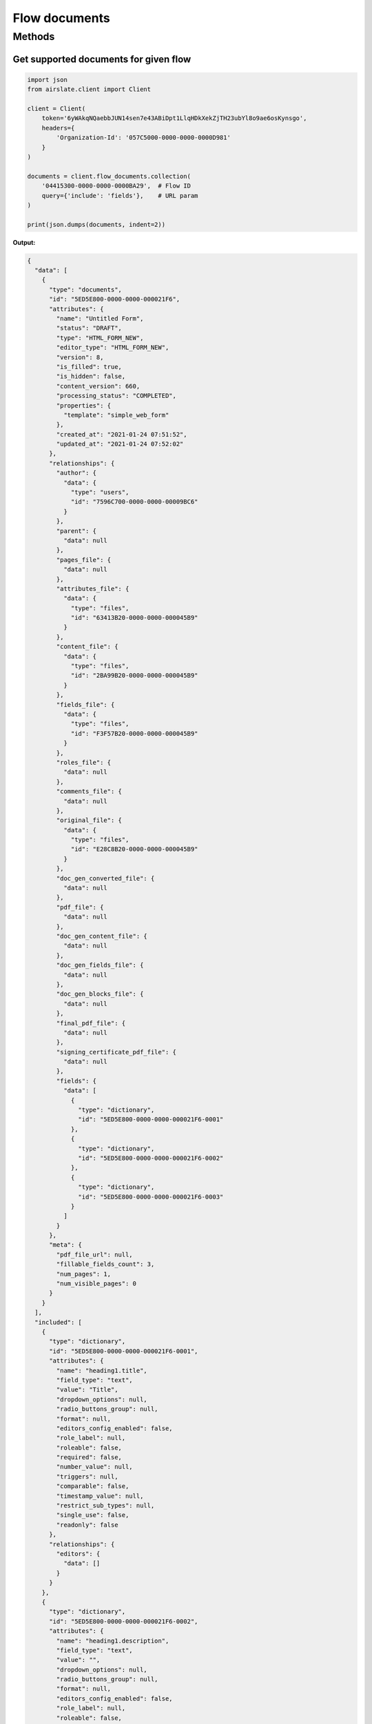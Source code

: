 ==============
Flow documents
==============


Methods
=======

Get supported documents for given flow
--------------------------------------

.. code-block:: python

   import json
   from airslate.client import Client

   client = Client(
       token='6yWAkqNQaebbJUN14sen7e43ABiDpt1LlqHDkXekZjTH23ubYl8o9ae6osKynsgo',
       headers={
           'Organization-Id': '057C5000-0000-0000-0000D981'
       }
   )

   documents = client.flow_documents.collection(
       '04415300-0000-0000-0000BA29',  # Flow ID
       query={'include': 'fields'},    # URL param
   )

   print(json.dumps(documents, indent=2))

**Output:**

.. code-block::

    {
      "data": [
        {
          "type": "documents",
          "id": "5ED5E800-0000-0000-000021F6",
          "attributes": {
            "name": "Untitled Form",
            "status": "DRAFT",
            "type": "HTML_FORM_NEW",
            "editor_type": "HTML_FORM_NEW",
            "version": 8,
            "is_filled": true,
            "is_hidden": false,
            "content_version": 660,
            "processing_status": "COMPLETED",
            "properties": {
              "template": "simple_web_form"
            },
            "created_at": "2021-01-24 07:51:52",
            "updated_at": "2021-01-24 07:52:02"
          },
          "relationships": {
            "author": {
              "data": {
                "type": "users",
                "id": "7596C700-0000-0000-00009BC6"
              }
            },
            "parent": {
              "data": null
            },
            "pages_file": {
              "data": null
            },
            "attributes_file": {
              "data": {
                "type": "files",
                "id": "63413B20-0000-0000-000045B9"
              }
            },
            "content_file": {
              "data": {
                "type": "files",
                "id": "2BA99B20-0000-0000-000045B9"
              }
            },
            "fields_file": {
              "data": {
                "type": "files",
                "id": "F3F57B20-0000-0000-000045B9"
              }
            },
            "roles_file": {
              "data": null
            },
            "comments_file": {
              "data": null
            },
            "original_file": {
              "data": {
                "type": "files",
                "id": "E28C8B20-0000-0000-000045B9"
              }
            },
            "doc_gen_converted_file": {
              "data": null
            },
            "pdf_file": {
              "data": null
            },
            "doc_gen_content_file": {
              "data": null
            },
            "doc_gen_fields_file": {
              "data": null
            },
            "doc_gen_blocks_file": {
              "data": null
            },
            "final_pdf_file": {
              "data": null
            },
            "signing_certificate_pdf_file": {
              "data": null
            },
            "fields": {
              "data": [
                {
                  "type": "dictionary",
                  "id": "5ED5E800-0000-0000-000021F6-0001"
                },
                {
                  "type": "dictionary",
                  "id": "5ED5E800-0000-0000-000021F6-0002"
                },
                {
                  "type": "dictionary",
                  "id": "5ED5E800-0000-0000-000021F6-0003"
                }
              ]
            }
          },
          "meta": {
            "pdf_file_url": null,
            "fillable_fields_count": 3,
            "num_pages": 1,
            "num_visible_pages": 0
          }
        }
      ],
      "included": [
        {
          "type": "dictionary",
          "id": "5ED5E800-0000-0000-000021F6-0001",
          "attributes": {
            "name": "heading1.title",
            "field_type": "text",
            "value": "Title",
            "dropdown_options": null,
            "radio_buttons_group": null,
            "format": null,
            "editors_config_enabled": false,
            "role_label": null,
            "roleable": false,
            "required": false,
            "number_value": null,
            "triggers": null,
            "comparable": false,
            "timestamp_value": null,
            "restrict_sub_types": null,
            "single_use": false,
            "readonly": false
          },
          "relationships": {
            "editors": {
              "data": []
            }
          }
        },
        {
          "type": "dictionary",
          "id": "5ED5E800-0000-0000-000021F6-0002",
          "attributes": {
            "name": "heading1.description",
            "field_type": "text",
            "value": "",
            "dropdown_options": null,
            "radio_buttons_group": null,
            "format": null,
            "editors_config_enabled": false,
            "role_label": null,
            "roleable": false,
            "required": false,
            "number_value": null,
            "triggers": null,
            "comparable": false,
            "timestamp_value": null,
            "restrict_sub_types": null,
            "single_use": false,
            "readonly": false
          },
          "relationships": {
            "editors": {
              "data": []
            }
          }
        },
        {
          "type": "dictionary",
          "id": "5ED5E800-0000-0000-000021F6-0003",
          "attributes": {
            "name": "singlelinetext1",
            "field_type": "text",
            "value": "",
            "dropdown_options": null,
            "radio_buttons_group": null,
            "format": null,
            "editors_config_enabled": false,
            "role_label": null,
            "roleable": true,
            "required": false,
            "number_value": null,
            "triggers": null,
            "comparable": false,
            "timestamp_value": null,
            "restrict_sub_types": null,
            "single_use": false,
            "readonly": false
          },
          "relationships": {
            "editors": {
              "data": []
            }
          }
        }
      ]
    }
